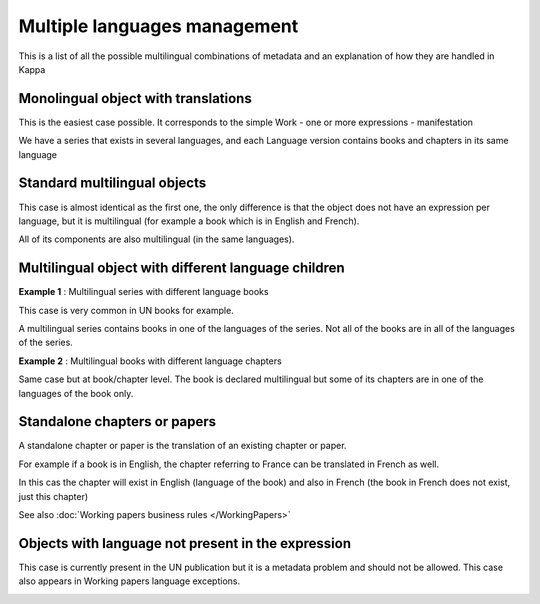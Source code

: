 Multiple languages management
==============================
This is a list of all the possible multilingual combinations of metadata and an explanation of how they are handled in Kappa


Monolingual object with translations
------------------------------------

This is the easiest case possible. It corresponds to the simple Work - one or more expressions - manifestation 

We have a series that exists in several languages, and each Language version contains books 
and chapters in its same language


.. image:: images/Monolingual.JPG



Standard multilingual objects
------------------------------

This case is almost identical as the first one, the only difference is that the object does not have an expression per language, but
it is multilingual (for example a book which is in English and French).

All of its components are also multilingual (in the same languages).


.. image:: images/MultilingualSeries.JPG


Multilingual object with different language children
-----------------------------------------------------

**Example 1** : Multilingual series with different language books

.. image:: images/MultilingualSeriesBooks.JPG

This case is very common in UN books for example. 

A multilingual series contains books in one of the languages of the series. 
Not all of the books are in all of the languages of the series.



**Example 2** : Multilingual books with different language chapters


.. image:: images/MultilingualBookChapter.JPG

Same case but at book/chapter level. The book is declared multilingual but some of its chapters are in one of the languages 
of the book only.


Standalone chapters or papers
------------------------------

A standalone chapter or paper is the translation of an existing chapter or paper.

For example if a book is in English, the chapter referring to France can be translated in French as well.

In this cas the chapter will exist in English (language of the book) and also in French (the book in French does not exist, just this chapter)


.. image:: images/StandaloneChapter.JPG

See also :doc:`Working papers business rules </WorkingPapers>`


Objects with language not present in the expression
----------------------------------------------------

This case is currently present in the UN publication but it is a metadata problem and should not be allowed.
This case also appears in Working papers language exceptions.

.. image:: images/NotAllowed.JPG

.. image:: images/NotAllowed2.JPG
